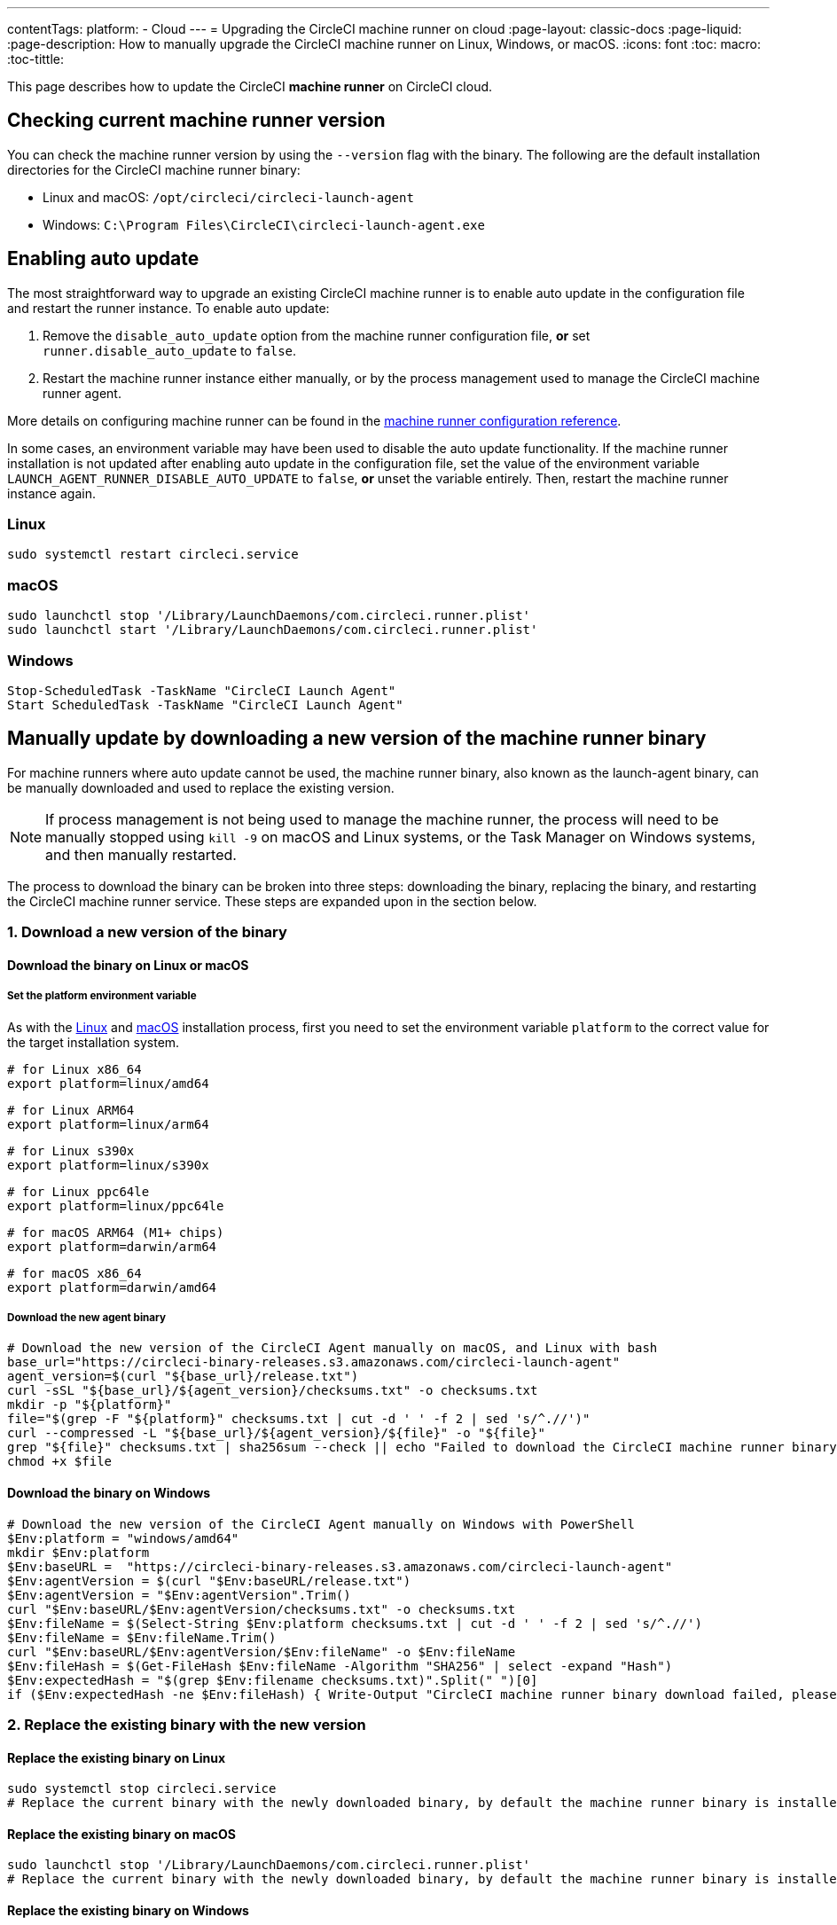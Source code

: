 ---
contentTags:
  platform:
  - Cloud
---
= Upgrading the CircleCI machine runner on cloud
:page-layout: classic-docs
:page-liquid:
:page-description: How to manually upgrade the CircleCI machine runner on Linux, Windows, or macOS.
:icons: font
:toc: macro:
:toc-tittle:

This page describes how to update the CircleCI **machine runner** on CircleCI cloud.

toc::[]

[#check-current-version]
== Checking current machine runner version

You can check the machine runner version by using the `--version` flag with the binary. The following are the default installation directories for the CircleCI machine runner binary:

* Linux and macOS: `/opt/circleci/circleci-launch-agent` 
* Windows: `C:\Program Files\CircleCI\circleci-launch-agent.exe`

[#enable-auto-update]
== Enabling auto update

The most straightforward way to upgrade an existing CircleCI machine runner is to enable auto update in the configuration file and restart the runner instance. To enable auto update:

. Remove the `disable_auto_update` option from the machine runner configuration file, **or** set `runner.disable_auto_update` to `false`.
. Restart the machine runner instance either manually, or by the process management used to manage the CircleCI machine runner agent. 

More details on configuring machine runner can be found in the xref:runner-config-reference#[machine runner configuration reference].

In some cases, an environment variable may have been used to disable the auto update functionality. If the machine runner installation is not updated after enabling auto update in the configuration file, set the value of the environment variable `LAUNCH_AGENT_RUNNER_DISABLE_AUTO_UPDATE` to `false`, **or** unset the variable entirely. Then, restart the machine runner instance again.

=== Linux 
```shell
sudo systemctl restart circleci.service
```

=== macOS
```shell
sudo launchctl stop '/Library/LaunchDaemons/com.circleci.runner.plist'
sudo launchctl start '/Library/LaunchDaemons/com.circleci.runner.plist'
```

=== Windows
```shell
Stop-ScheduledTask -TaskName "CircleCI Launch Agent"
Start ScheduledTask -TaskName "CircleCI Launch Agent"
```

[#manually-update-by-downloading-a-new-version-of-the-machine-runner-binary]
== Manually update by downloading a new version of the machine runner binary

For machine runners where auto update cannot be used, the machine runner binary, also known as the launch-agent binary, can be manually downloaded and used to replace the existing version.

NOTE: If process management is not being used to manage the machine runner, the process will need to be manually stopped using `kill -9` on macOS and Linux systems, or the Task Manager on Windows systems, and then manually restarted.  

The process to download the binary can be broken into three steps: downloading the binary, replacing the binary, and restarting the CircleCI machine runner service. These steps are expanded upon in the section below.

=== 1. Download a new version of the binary

==== Download the binary on Linux or macOS

===== Set the platform environment variable

As with the xref:runner-installation-linux#[Linux] and xref:runner-installation-mac#[macOS] installation process, first you need to set the environment variable `platform` to the correct value for the target installation system. 

```shell
# for Linux x86_64
export platform=linux/amd64
```
```shell
# for Linux ARM64
export platform=linux/arm64
```
```shell
# for Linux s390x
export platform=linux/s390x
```
```shell
# for Linux ppc64le
export platform=linux/ppc64le
```
```shell
# for macOS ARM64 (M1+ chips)
export platform=darwin/arm64
```
```shell
# for macOS x86_64
export platform=darwin/amd64
```

===== Download the new agent binary

```shell
# Download the new version of the CircleCI Agent manually on macOS, and Linux with bash
base_url="https://circleci-binary-releases.s3.amazonaws.com/circleci-launch-agent"
agent_version=$(curl "${base_url}/release.txt")
curl -sSL "${base_url}/${agent_version}/checksums.txt" -o checksums.txt
mkdir -p "${platform}"
file="$(grep -F "${platform}" checksums.txt | cut -d ' ' -f 2 | sed 's/^.//')"
curl --compressed -L "${base_url}/${agent_version}/${file}" -o "${file}"
grep "${file}" checksums.txt | sha256sum --check || echo "Failed to download the CircleCI machine runner binary, please try again"
chmod +x $file
```

==== Download the binary on Windows

```shell
# Download the new version of the CircleCI Agent manually on Windows with PowerShell
$Env:platform = "windows/amd64"
mkdir $Env:platform
$Env:baseURL =  "https://circleci-binary-releases.s3.amazonaws.com/circleci-launch-agent"
$Env:agentVersion = $(curl "$Env:baseURL/release.txt")
$Env:agentVersion = "$Env:agentVersion".Trim()
curl "$Env:baseURL/$Env:agentVersion/checksums.txt" -o checksums.txt
$Env:fileName = $(Select-String $Env:platform checksums.txt | cut -d ' ' -f 2 | sed 's/^.//')
$Env:fileName = $Env:fileName.Trim()
curl "$Env:baseURL/$Env:agentVersion/$Env:fileName" -o $Env:fileName
$Env:fileHash = $(Get-FileHash $Env:fileName -Algorithm "SHA256" | select -expand "Hash")
$Env:expectedHash = "$(grep $Env:filename checksums.txt)".Split(" ")[0]
if ($Env:expectedHash -ne $Env:fileHash) { Write-Output "CircleCI machine runner binary download failed, please try again"}else{Write-Output "CircleCI machine runner binary successfully downloaded to $CWD/$Env:fileName"}
```

=== 2. Replace the existing binary with the new version

==== Replace the existing binary on Linux

```shell
sudo systemctl stop circleci.service
# Replace the current binary with the newly downloaded binary, by default the machine runner binary is installed to `/opt/circleci/circleci-launch-agent`
```

==== Replace the existing binary on macOS

```shell
sudo launchctl stop '/Library/LaunchDaemons/com.circleci.runner.plist'
# Replace the current binary with the newly downloaded binary, by default the machine runner binary is installed to `/opt/circleci/circleci-launch-agent`
```

==== Replace the existing binary on Windows 

```shell
Stop-ScheduledTask -TaskName "CircleCI Launch Agent"
# Replace the current binary with the newly downloaded binary, this will require renaming or deleting the existing binary
```
=== 3. Restart the machine runner service

==== Restart the machine runner service on Linux

```shell
sudo systemctl start circleci.service
```

==== Restart the machine runner service on macOS

```shell
sudo launchctl start '/Library/LaunchDaemons/com.circleci.runner.plist'
```

==== Restart the machine runner service on Windows

```shell
Start-ScheduledTask -TaskName "CircleCI Launch Agent"
```
